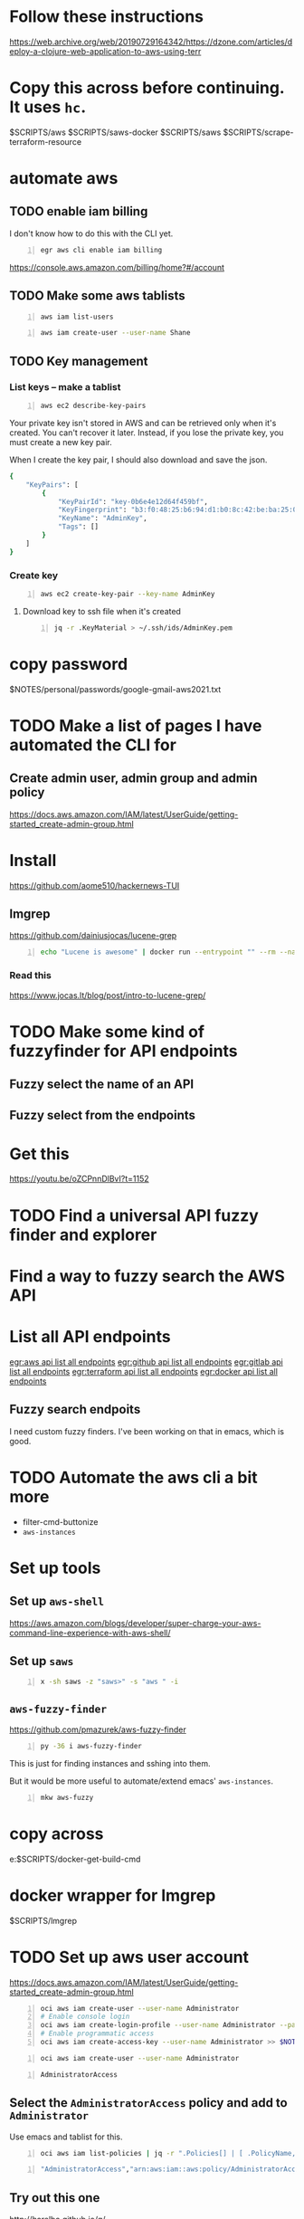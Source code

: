 * Follow these instructions
https://web.archive.org/web/20190729164342/https://dzone.com/articles/deploy-a-clojure-web-application-to-aws-using-terr

* Copy this across before continuing. It uses =hc=.
$SCRIPTS/aws
$SCRIPTS/saws-docker
$SCRIPTS/saws
$SCRIPTS/scrape-terraform-resource

* automate aws
** TODO enable iam billing
I don't know how to do this with the CLI yet.

#+BEGIN_SRC sh -n :sps bash :async :results none
  egr aws cli enable iam billing
#+END_SRC

https://console.aws.amazon.com/billing/home?#/account

** TODO Make some aws tablists
#+BEGIN_SRC bash -n :i bash :async :results verbatim code
  aws iam list-users
#+END_SRC

#+RESULTS:
#+begin_src bash
{
    "Users": []
}
#+end_src

#+BEGIN_SRC bash -n :i bash :async :results verbatim code
  aws iam create-user --user-name Shane
#+END_SRC

** TODO Key management
*** List keys -- make a tablist
#+BEGIN_SRC bash -n :i bash :async :results verbatim code
  aws ec2 describe-key-pairs
#+END_SRC

Your private key isn't stored in AWS and can
be retrieved only when it's created. You can't
recover it later. Instead, if you lose the
private key, you must create a new key pair.

When I create the key pair, I should also
download and save the json.

#+RESULTS:
#+begin_src bash
{
    "KeyPairs": [
        {
            "KeyPairId": "key-0b6e4e12d64f459bf",
            "KeyFingerprint": "b3:f0:48:25:b6:94:d1:b0:8c:42:be:ba:25:02:32:b3:a4:29:49:14",
            "KeyName": "AdminKey",
            "Tags": []
        }
    ]
}
#+end_src

*** Create key
#+BEGIN_SRC sh -n :sps bash :async :results none
  aws ec2 create-key-pair --key-name AdminKey
#+END_SRC

**** Download key to ssh file when it's created
#+BEGIN_SRC bash -n :i bash :async :results verbatim code
  jq -r .KeyMaterial > ~/.ssh/ids/AdminKey.pem
#+END_SRC

* copy password
$NOTES/personal/passwords/google-gmail-aws2021.txt

* TODO Make a list of pages I have automated the CLI for
** Create admin user, admin group and admin policy
https://docs.aws.amazon.com/IAM/latest/UserGuide/getting-started_create-admin-group.html

* Install
https://github.com/aome510/hackernews-TUI
** lmgrep
https://github.com/dainiusjocas/lucene-grep

#+BEGIN_SRC bash -n :i bash :async :results verbatim code
  echo "Lucene is awesome" | docker run --entrypoint "" --rm --name dainiusjocas-lucene-grep-e9cfdfb9-1-0-11f9f2c4-19dc-4a94-a13b-9bc3319e32ce -v /home/shane/source/git:/media/mygit -i dainiusjocas-lucene-grep-e9cfdfb9:1.0 ./lmgrep "Lucene"
#+END_SRC

#+RESULTS:
#+begin_src bash
[0;35m*STDIN*[0m:[0;32m1[0m:[1;31mLucene[0m is awesome
#+end_src

*** Read this
https://www.jocas.lt/blog/post/intro-to-lucene-grep/

* TODO Make some kind of fuzzyfinder for API endpoints
** Fuzzy select the name of an API
** Fuzzy select from the endpoints

* Get this
https://youtu.be/oZCPnnDlBvI?t=1152

* TODO Find a universal API fuzzy finder and explorer

* Find a way to fuzzy search the AWS API

* List all API endpoints
[[egr:aws api list all endpoints]]
[[egr:github api list all endpoints]]
[[egr:gitlab api list all endpoints]]
[[egr:terraform api list all endpoints]]
[[egr:docker api list all endpoints]]

** Fuzzy search endpoits
I need custom fuzzy finders.
I've been working on that in emacs, which is good.

* TODO Automate the aws cli a bit more
- filter-cmd-buttonize
- =aws-instances=

* Set up tools
** Set up =aws-shell=
https://aws.amazon.com/blogs/developer/super-charge-your-aws-command-line-experience-with-aws-shell/

** Set up =saws=
#+BEGIN_SRC sh -n :sps bash :async :results none
  x -sh saws -z "saws>" -s "aws " -i
#+END_SRC

** =aws-fuzzy-finder=
https://github.com/pmazurek/aws-fuzzy-finder

#+BEGIN_SRC sh -n :sps bash :async :results none
  py -36 i aws-fuzzy-finder
#+END_SRC

This is just for finding instances and sshing into them.

But it would be more useful to automate/extend emacs' =aws-instances=.

#+BEGIN_SRC sh -n :sps bash :async :results none
  mkw aws-fuzzy
#+END_SRC

* copy across
e:$SCRIPTS/docker-get-build-cmd

* docker wrapper for lmgrep
$SCRIPTS/lmgrep

* TODO Set up aws user account
https://docs.aws.amazon.com/IAM/latest/UserGuide/getting-started_create-admin-group.html

#+BEGIN_SRC bash -n :i bash :async :results verbatim code
  oci aws iam create-user --user-name Administrator
  # Enable console login
  oci aws iam create-login-profile --user-name Administrator --password "$(pwgen 30 1 >> $NOTES/personal/passwords/aws-administrator.txt)"
  # Enable programmatic access
  oci aws iam create-access-key --user-name Administrator >> $NOTES/personal/passwords/aws-administrator-programmatic.json
#+END_SRC

#+BEGIN_SRC bash -n :i bash :async :results verbatim code
  oci aws iam create-user --user-name Administrator
#+END_SRC

#+RESULTS:
#+begin_src bash
{
    "User": {
        "Path": "/",
        "UserName": "Administrator",
        "UserId": "AIDAR55HCH7KNSLMHLBLO",
        "Arn": "arn:aws:iam::132957487060:user/Administrator",
        "CreateDate": "2021-04-26T00:07:09Z"
    }
}
#+end_src

# fuzzify
# aws iam list-policies

#+BEGIN_SRC text -n :async :results verbatim code
  AdministratorAccess
#+END_SRC

** Select the =AdministratorAccess= policy and add to =Administrator=
Use emacs and tablist for this.

#+BEGIN_SRC bash -n :i bash :async :results verbatim code
  oci aws iam list-policies | jq -r ".Policies[] | [ .PolicyName, .Arn ] | @csv"
#+END_SRC

#+BEGIN_SRC bash -n :i bash :async :results verbatim code
  "AdministratorAccess","arn:aws:iam::aws:policy/AdministratorAccess"
#+END_SRC

** Try out this one
http://harelba.github.io/q/

Or use awk in the interim.

#+BEGIN_SRC bash -n :i bash :async :results verbatim code
  "AdministratorAccess","arn:aws:iam::aws:policy/AdministratorAccess"
#+END_SRC

#+BEGIN_SRC text -n :async :results verbatim code
  "arn:aws:iam::aws:policy/AdministratorAccess"
#+END_SRC

#+BEGIN_SRC bash -n :i bash :async :results verbatim code
  oci aws iam attach-user-policy --user-name Administrator --policy-arn "arn:aws:iam::aws:policy/AdministratorAccess"
#+END_SRC

#+RESULTS:
#+begin_src bash
#+end_src

#+BEGIN_SRC plantuml -n :f "plantuml -svg" :async :results raw :file aws-example.svg
  !include <awslib/AWSCommon>
  !include <awslib/AWSSimplified.puml>
  !include <awslib/Compute/all.puml>
  !include <awslib/mobile/all.puml>
  !include <awslib/general/all.puml>
  !include <awslib/GroupIcons/all.puml>
  
   skinparam linetype polyline
  ' skinparam linetype ortho
  
  package "AWS Cloud" {
  EC2(Smadex, "Smadex Service", " ")
  }
  
  Users(Users, "Users", " ")
  TraditionalServer(AdExchange, "Ad Exchange", " ")
  Mobile(Mobile, "Publisher app or web", " ")
  
  Users -down-> Mobile: 1. Visits
  Mobile -right-> AdExchange: 2. Start auction
  AdExchange -right-> Smadex: 3. Bid request / response
  Smadex -left-> Mobile: 4. Show Ad
  Users -right-> Smadex: 5. Impression / click / install / event {request id}
#+END_SRC

#+RESULTS:
[[file:aws-example.svg]]

** Automate building the aws diagram
$SCRIPTS/plantuml-list-sprites
https://github.com/plantuml/plantuml-stdlib/tree/master/awslib

#+BEGIN_SRC plantuml -n :f "plantuml -svg" :async :results raw :file aws-sprites.svg
  !include <awslib/AWSCommon>
  !include <awslib/Compute/all.puml>
  !include <awslib/mobile/all.puml>
  !include <awslib/general/all.puml>
  
  listsprites
#+END_SRC

#+RESULTS:
[[file:aws-sprites.svg]]

